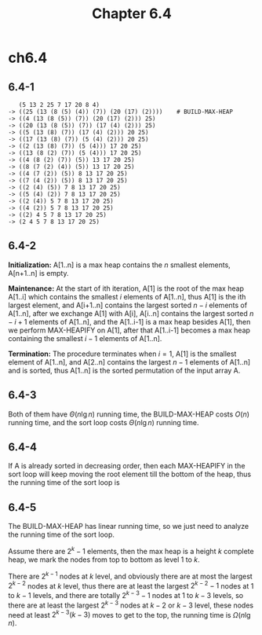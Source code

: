 #+TITLE: Chapter 6.4

* ch6.4
** 6.4-1
   #+BEGIN_SRC
      (5 13 2 25 7 17 20 8 4)
   -> ((25 (13 (8 (5) (4)) (7)) (20 (17) (2))))    # BUILD-MAX-HEAP
   -> ((4 (13 (8 (5)) (7)) (20 (17) (2))) 25)
   -> ((20 (13 (8 (5)) (7)) (17 (4) (2))) 25)
   -> ((5 (13 (8) (7)) (17 (4) (2))) 20 25)
   -> ((17 (13 (8) (7)) (5 (4) (2))) 20 25)
   -> ((2 (13 (8) (7)) (5 (4))) 17 20 25)
   -> ((13 (8 (2) (7)) (5 (4))) 17 20 25)
   -> ((4 (8 (2) (7)) (5)) 13 17 20 25)
   -> ((8 (7 (2) (4)) (5)) 13 17 20 25)
   -> ((4 (7 (2)) (5)) 8 13 17 20 25)
   -> ((7 (4 (2)) (5)) 8 13 17 20 25)
   -> ((2 (4) (5)) 7 8 13 17 20 25)
   -> ((5 (4) (2)) 7 8 13 17 20 25)
   -> ((2 (4)) 5 7 8 13 17 20 25)
   -> ((4 (2)) 5 7 8 13 17 20 25)
   -> ((2) 4 5 7 8 13 17 20 25)
   -> (2 4 5 7 8 13 17 20 25)
   #+END_SRC
** 6.4-2
   *Initialization:* A[1..n] is a max heap contains the \(n\) smallest elements,
   A[n+1..n] is empty.

   *Maintenance:* At the start of ith iteration, A[1] is the root of the max
   heap A[1..i] which contains the smallest \(i\) elements of A[1..n], thus
   A[1] is the ith largest element, and A[i+1..n] contains the largest sorted
   \(n-i\) elements of A[1..n], after we exchange A[1] with A[i], A[i..n]
   contains the largest sorted \(n-i+1\) elements of A[1..n], and the
   A[1..i-1] is a max heap besides A[1], then we perform MAX-HEAPIFY on A[1],
   after that A[1..i-1] becomes a max heap containing the smallest \(i-1\)
   elements of A[1..n].

   *Termination:* The procedure terminates when \(i=1\), A[1] is the smallest
   element of A[1..n], and A[2..n] contains the largest \(n-1\) elements of
   A[1..n] and is sorted, thus A[1..n] is the sorted permutation of the input
   array A.

** 6.4-3
   Both of them have \(\Theta(n\lg n)\) running time, the BUILD-MAX-HEAP costs
   \(O(n)\) running time, and the sort loop costs \(\Theta(n\lg n)\) running
   time.
** 6.4-4
   If A is already sorted in decreasing order, then each MAX-HEAPIFY in the sort
   loop will keep moving the root element till the bottom of the heap, thus the
   running time of the sort loop is
   \begin{align*}
   T(n)
   &=\sum_{i=1}^{n-1}(\Theta(1)+\Theta(\lfloor \lg(n-i)\rfloor))\\
   &\geq \Omega(\sum_{i=1}^{n-1}(\lg(i/2)))+\Omega(n)\\
   &=\Omega(n\lg n)
   \end{align*}
** 6.4-5
   The BUILD-MAX-HEAP has linear running time, so we just need to analyze the
   running time of the sort loop.

   Assume there are \(2^k - 1\) elements, then the max heap is a height \(k\)
   complete heap, we mark the nodes from top to bottom as level \(1\) to \(k\).

   There are \(2^{k-1}\) nodes at \(k\) level, and obviously there are at most
   the largest \(2^{k-2}\) nodes at \(k\) level, thus there are at least
   the largest \(2^{k-2} - 1\) nodes at \(1\) to \(k - 1\) levels, and there are
   totally \(2^{k-3} - 1\) nodes at \(1\) to \(k - 3\) levels, so there are at
   least the largest \(2^{k-3}\) nodes at \(k - 2\) or \(k - 3\) level, these
   nodes need at least \(2^{k-3}(k-3)\) moves to get to the top, the running
   time is \(\Omega(n\lg n)\).
